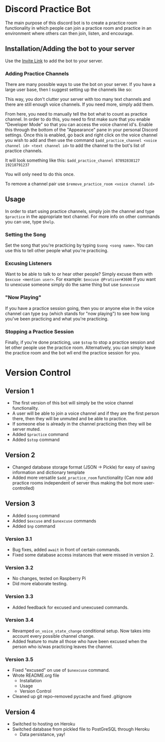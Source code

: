 * Discord Practice Bot

The main purpose of this discord bot is to create a practice room functionality in which people can join a practice room and practice in an environment where others can then join, listen, and encourage.

** Installation/Adding the bot to your server
Use the [[https://discordapp.com/oauth2/authorize?client_id=734996438462890006&scope=bot][Invite Link]] to add the bot to your server.

*** Adding Practice Channels

There are many possible ways to use the bot on your server. If you have a large user base, then I suggest setting up the channels like so:

[[file:./figures/Channel_Setup_20200722_092226.jpeg]]

This way, you don't clutter your server with too many text channels and there are still enough voice channels. If you need more, simply add them.

From here, you need to manually tell the bot what to count as practice channel. In order to do this, you need to first make sure that you enable "Developer Mode" so that you can access the voice channel id's. Enable this through the bottom of the "Appearance" pane in your personal Discord settings. Once this is enabled, go back and right click on the voice channel you wish to add and then use the command =$add_practice_channel <voice channel id> <text channel id>= to add the channel to the bot's list of practice channels.

It will look something like this: =$add_practice_channel 87892838127 19218791237=

You will only need to do this once.

To remove a channel pair use =$remove_practice_room <voice channel id>=

** Usage

In order to start using practice channels, simply join the channel and type =$practice= in the appropriate text channel. For more info on other commands you can use, type =$help=.

*** Setting the Song

Set the song that you're practicing by typing =$song <song name>=. You can use this to tell other people what you're practicing.

*** Excusing Listeners

Want to be able to talk to or hear other people? Simply excuse them with =$excuse <mention user>=. For example: =$excuse @Pratiser#3600=
If you want to unexcuse someone simply do the same thing but use =$unexcuse=

*** "Now Playing"

If you have a practice session going, then you or anyone else in the voice channel can type =$np= (which stands for "now playing") to see how long you've been practicing and what you're practicing.

*** Stopping a Practice Session

Finally, if you're done practicing, use =$stop= to stop a practice session and let other people use the practice room. Alternatively, you can simply leave the practice room and the bot wll end the practice session for you.

* Version Control

** Version 1
- The first version of this bot will simply be the voice channel functionality.
- A user will be able to join a voice channel and if they are the first person there, then they will be unmuted and be able to practice.
- If someone else is already in the channel practicing then they will be server muted.
- Added =$practice= command
- Added =$stop= command

** Version 2
- Changed database storage format (JSON -> Pickle) for easy of saving information and dictionary template
- Added more versatile =$add_practice_room= functionality (Can now add practice rooms independent of server thus making the bot more user-controlled)

** Version 3
- Added =$song= command
- Added =$excuse= and =$unexcuse= commands
- Added =$np= command

*** Version 3.1
- Bug fixes, added =await= in front of certain commands.
- Fixed some database access instances that were missed in version 2.

*** Version 3.2
- No changes, tested on Raspberry Pi
- Did more elaborate testing.

*** Version 3.3
- Added feedback for excused and unexcused commands.

*** Version 3.4
- Revamped =on_voice_state_change= conditional setup. Now takes into account every possible channel change.
- Added feature to mute all those who have been excused when the person who is/was practicing leaves the channel.

*** Version 3.5
- Fixed "excused" on use of =$unexcuse= command.
- Wrote README.org file
  - Installation
  - Usage
  - Version Control
- Cleaned up git repo--removed pycache and fixed .gitignore

** Version 4
- Switched to hosting on Heroku
- Switched database from pickled file to PostGreSQL through Heroku
  - Data persistance, yay!

